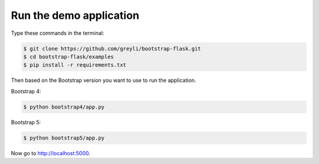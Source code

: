 Run the demo application
========================

Type these commands in the terminal:

.. code-block:: bash

    $ git clone https://github.com/greyli/bootstrap-flask.git
    $ cd bootstrap-flask/examples
    $ pip install -r requirements.txt

Then based on the Bootstrap version you want to use to run the application.

Bootstrap 4:

.. code-block:: bash

    $ python bootstrap4/app.py

Bootstrap 5:

.. code-block:: bash

    $ python bootstrap5/app.py

Now go to http://localhost:5000.
